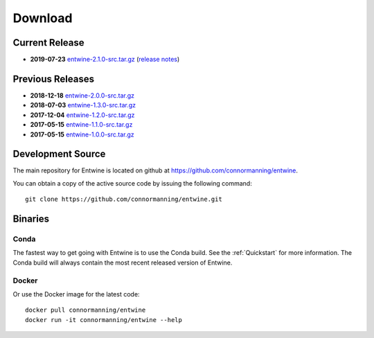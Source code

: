 .. _download:

******************************************************************************
Download
******************************************************************************

Current Release
------------------------------------------------------------------------------

- **2019-07-23** `entwine-2.1.0-src.tar.gz`_ (`release notes`_)

.. _`entwine-2.1.0-src.tar.gz`: https://github.com/connormanning/entwine/archive/2.1.0.tar.gz
.. _`release notes`: https://github.com/connormanning/entwine/releases/tag/2.1.0

Previous Releases
------------------------------------------------------------------------------

- **2018-12-18** `entwine-2.0.0-src.tar.gz`_
- **2018-07-03** `entwine-1.3.0-src.tar.gz`_
- **2017-12-04** `entwine-1.2.0-src.tar.gz`_
- **2017-05-15** `entwine-1.1.0-src.tar.gz`_
- **2017-05-15** `entwine-1.0.0-src.tar.gz`_

.. _`entwine-2.0.0-src.tar.gz`: https://github.com/connormanning/entwine/archive/2.0.0.tar.gz
.. _`entwine-1.3.0-src.tar.gz`: https://github.com/connormanning/entwine/archive/1.3.0.tar.gz
.. _`entwine-1.2.0-src.tar.gz`: https://github.com/connormanning/entwine/archive/1.2.0.tar.gz
.. _`entwine-1.1.0-src.tar.gz`: https://github.com/connormanning/entwine/archive/1.1.0.tar.gz
.. _`entwine-1.0.0-src.tar.gz`: https://github.com/connormanning/entwine/archive/1.0.0.tar.gz

Development Source
------------------------------------------------------------------------------

The main repository for Entwine is located on github at https://github.com/connormanning/entwine.

You can obtain a copy of the active source code by issuing the following command::

    git clone https://github.com/connormanning/entwine.git

Binaries
------------------------------------------------------------------------------

Conda
................................................................................

The fastest way to get going with Entwine is to use the Conda build.  See the
:ref:`Quickstart` for more information.  The Conda build will always contain
the most recent released version of Entwine.

Docker
................................................................................

Or use the Docker image for the latest code:

::

    docker pull connormanning/entwine
    docker run -it connormanning/entwine --help

